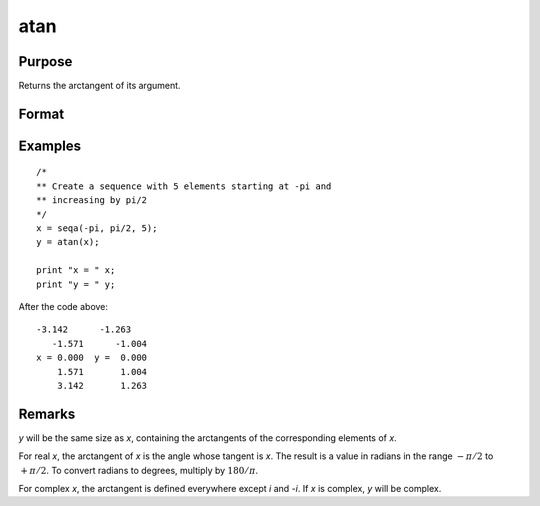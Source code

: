 
atan
==============================================

Purpose
----------------
Returns the arctangent of its argument.

Format
----------------
.. function:: y = atan(x)

    :param x:
    :type x: NxK matrix or N-dimensional array

    :return y: containing the arctangents of *x* in
        radians.

    :rtype y: NxK matrix or N-dimensional array

Examples
----------------

::

    /*
    ** Create a sequence with 5 elements starting at -pi and
    ** increasing by pi/2
    */
    x = seqa(-pi, pi/2, 5);
    y = atan(x);

    print "x = " x;
    print "y = " y;

After the code above:

::

    -3.142      -1.263
       -1.571      -1.004
    x = 0.000  y =  0.000
        1.571       1.004
        3.142       1.263

Remarks
-------

*y* will be the same size as *x*, containing the arctangents of the
corresponding elements of *x*.

For real *x*, the arctangent of *x* is the angle whose tangent is *x*. The
result is a value in radians in the range :math:`-π/2` to :math:`+π/2`. To convert
radians to degrees, multiply by :math:`180/π`.

For complex *x*, the arctangent is defined everywhere except *i* and *-i*. If
*x* is complex, *y* will be complex.

.. seealso:: Functions :func:`atan2`, :func:`sin`, :func:`cos`, :func:`pi`, :func:`tan`
